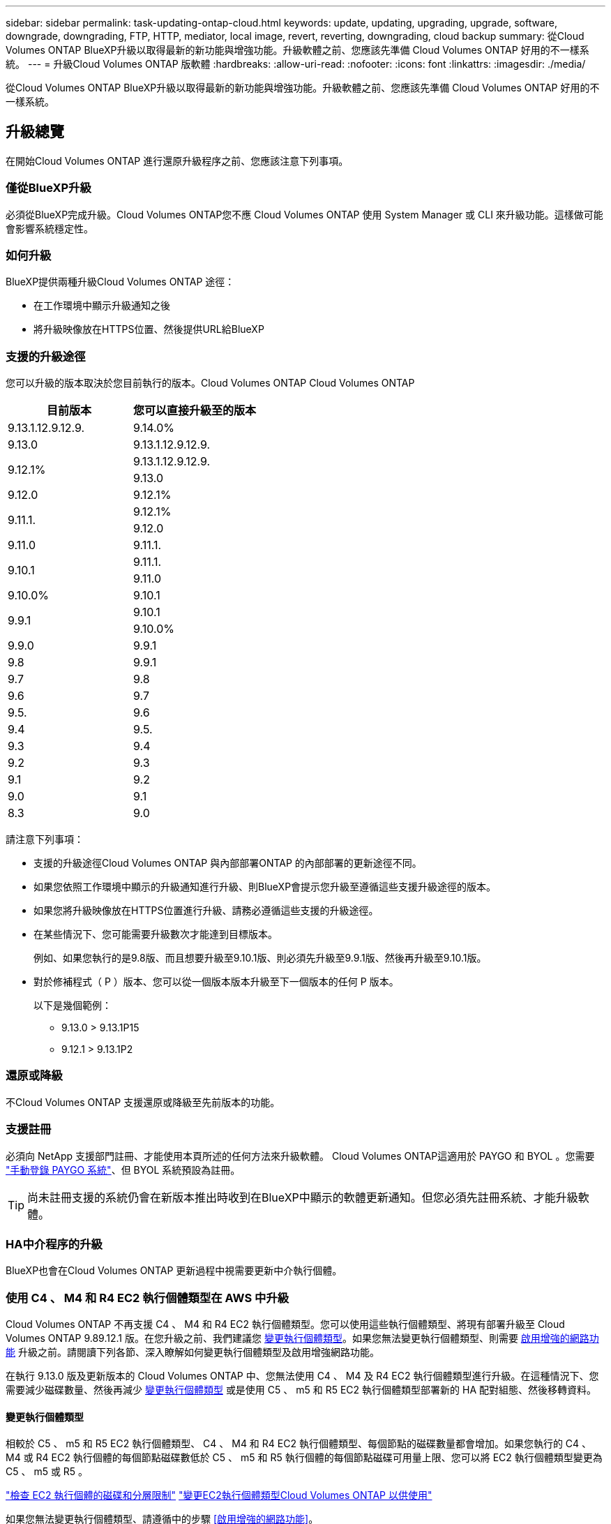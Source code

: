 ---
sidebar: sidebar 
permalink: task-updating-ontap-cloud.html 
keywords: update, updating, upgrading, upgrade, software, downgrade, downgrading, FTP, HTTP, mediator, local image, revert, reverting, downgrading, cloud backup 
summary: 從Cloud Volumes ONTAP BlueXP升級以取得最新的新功能與增強功能。升級軟體之前、您應該先準備 Cloud Volumes ONTAP 好用的不一樣系統。 
---
= 升級Cloud Volumes ONTAP 版軟體
:hardbreaks:
:allow-uri-read: 
:nofooter: 
:icons: font
:linkattrs: 
:imagesdir: ./media/


[role="lead"]
從Cloud Volumes ONTAP BlueXP升級以取得最新的新功能與增強功能。升級軟體之前、您應該先準備 Cloud Volumes ONTAP 好用的不一樣系統。



== 升級總覽

在開始Cloud Volumes ONTAP 進行還原升級程序之前、您應該注意下列事項。



=== 僅從BlueXP升級

必須從BlueXP完成升級。Cloud Volumes ONTAP您不應 Cloud Volumes ONTAP 使用 System Manager 或 CLI 來升級功能。這樣做可能會影響系統穩定性。



=== 如何升級

BlueXP提供兩種升級Cloud Volumes ONTAP 途徑：

* 在工作環境中顯示升級通知之後
* 將升級映像放在HTTPS位置、然後提供URL給BlueXP




=== 支援的升級途徑

您可以升級的版本取決於您目前執行的版本。Cloud Volumes ONTAP Cloud Volumes ONTAP

[cols="2*"]
|===
| 目前版本 | 您可以直接升級至的版本 


| 9.13.1.12.9.12.9. | 9.14.0% 


| 9.13.0 | 9.13.1.12.9.12.9. 


.2+| 9.12.1% | 9.13.1.12.9.12.9. 


| 9.13.0 


| 9.12.0 | 9.12.1% 


.2+| 9.11.1. | 9.12.1% 


| 9.12.0 


| 9.11.0 | 9.11.1. 


.2+| 9.10.1 | 9.11.1. 


| 9.11.0 


| 9.10.0% | 9.10.1 


.2+| 9.9.1 | 9.10.1 


| 9.10.0% 


| 9.9.0 | 9.9.1 


| 9.8 | 9.9.1 


| 9.7 | 9.8 


| 9.6 | 9.7 


| 9.5. | 9.6 


| 9.4 | 9.5. 


| 9.3 | 9.4 


| 9.2 | 9.3 


| 9.1 | 9.2 


| 9.0 | 9.1 


| 8.3 | 9.0 
|===
請注意下列事項：

* 支援的升級途徑Cloud Volumes ONTAP 與內部部署ONTAP 的內部部署的更新途徑不同。
* 如果您依照工作環境中顯示的升級通知進行升級、則BlueXP會提示您升級至遵循這些支援升級途徑的版本。
* 如果您將升級映像放在HTTPS位置進行升級、請務必遵循這些支援的升級途徑。
* 在某些情況下、您可能需要升級數次才能達到目標版本。
+
例如、如果您執行的是9.8版、而且想要升級至9.10.1版、則必須先升級至9.9.1版、然後再升級至9.10.1版。

* 對於修補程式（ P ）版本、您可以從一個版本版本升級至下一個版本的任何 P 版本。
+
以下是幾個範例：

+
** 9.13.0 > 9.13.1P15
** 9.12.1 > 9.13.1P2






=== 還原或降級

不Cloud Volumes ONTAP 支援還原或降級至先前版本的功能。



=== 支援註冊

必須向 NetApp 支援部門註冊、才能使用本頁所述的任何方法來升級軟體。 Cloud Volumes ONTAP這適用於 PAYGO 和 BYOL 。您需要 link:task-registering.html["手動登錄 PAYGO 系統"]、但 BYOL 系統預設為註冊。


TIP: 尚未註冊支援的系統仍會在新版本推出時收到在BlueXP中顯示的軟體更新通知。但您必須先註冊系統、才能升級軟體。



=== HA中介程序的升級

BlueXP也會在Cloud Volumes ONTAP 更新過程中視需要更新中介執行個體。



=== 使用 C4 、 M4 和 R4 EC2 執行個體類型在 AWS 中升級

Cloud Volumes ONTAP 不再支援 C4 、 M4 和 R4 EC2 執行個體類型。您可以使用這些執行個體類型、將現有部署升級至 Cloud Volumes ONTAP 9.89.12.1 版。在您升級之前、我們建議您 <<變更執行個體類型,變更執行個體類型>>。如果您無法變更執行個體類型、則需要 <<啟用增強的網路功能,啟用增強的網路功能>> 升級之前。請閱讀下列各節、深入瞭解如何變更執行個體類型及啟用增強網路功能。

在執行 9.13.0 版及更新版本的 Cloud Volumes ONTAP 中、您無法使用 C4 、 M4 及 R4 EC2 執行個體類型進行升級。在這種情況下、您需要減少磁碟數量、然後再減少 <<變更執行個體類型,變更執行個體類型>> 或是使用 C5 、 m5 和 R5 EC2 執行個體類型部署新的 HA 配對組態、然後移轉資料。



==== 變更執行個體類型

相較於 C5 、 m5 和 R5 EC2 執行個體類型、 C4 、 M4 和 R4 EC2 執行個體類型、每個節點的磁碟數量都會增加。如果您執行的 C4 、 M4 或 R4 EC2 執行個體的每個節點磁碟數低於 C5 、 m5 和 R5 執行個體的每個節點磁碟可用量上限、您可以將 EC2 執行個體類型變更為 C5 、 m5 或 R5 。

link:https://docs.netapp.com/us-en/cloud-volumes-ontap-relnotes/reference-limits-aws.html#disk-and-tiering-limits-by-ec2-instance["檢查 EC2 執行個體的磁碟和分層限制"^]
link:https://docs.netapp.com/us-en/bluexp-cloud-volumes-ontap/task-change-ec2-instance.html["變更EC2執行個體類型Cloud Volumes ONTAP 以供使用"^]

如果您無法變更執行個體類型、請遵循中的步驟 <<啟用增強的網路功能>>。



==== 啟用增強的網路功能

若要升級至 Cloud Volumes ONTAP 9.8 版及更新版本、您必須在執行 C4 、 M4 或 R4 執行個體類型的叢集上啟用 _Enhanced networking_ 。若要啟用 ENA 、請參閱知識庫文章 link:https://kb.netapp.com/Cloud/Cloud_Volumes_ONTAP/How_to_enable_Enhanced_networking_like_SR-IOV_or_ENA_on_AWS_CVO_instances["如何在 AWS Cloud Volumes ONTAP 執行個體上啟用 SR-IOV 或 ENA 等增強型網路"^]。



== 準備升級

執行升級之前、您必須先確認系統已就緒、並進行任何必要的組態變更。

* <<計畫停機時間>>
* <<確認自動恢復功能仍啟用>>
* <<暫停SnapMirror傳輸>>
* <<驗證Aggregate是否在線上>>




=== 計畫停機時間

當您升級單節點系統時、升級程序會使系統離線長達 25 分鐘、在此期間 I/O 會中斷。

在許多情況下、升級 HA 配對不會中斷營運、 I/O 也不會中斷。在此不中斷營運的升級程序中、會同時升級每個節點、以繼續為用戶端提供 I/O 服務。

工作階段導向的通訊協定可能會在升級期間對某些區域的用戶端和應用程式造成不良影響。如需詳細資訊、 https://docs.netapp.com/us-en/ontap/upgrade/concept_considerations_for_session_oriented_protocols.html["請參閱 ONTAP 文件"^]



=== 確認自動恢復功能仍啟用

自動恢復必須在 Cloud Volumes ONTAP 一個「無法恢復的 HA 配對」上啟用（這是預設設定）。如果沒有、則作業將會失敗。

http://docs.netapp.com/ontap-9/topic/com.netapp.doc.dot-cm-hacg/GUID-3F50DE15-0D01-49A5-BEFD-D529713EC1FA.html["供應說明文件：設定自動恢復的命令 ONTAP"^]



=== 暫停SnapMirror傳輸

如果 Cloud Volumes ONTAP 某個不活躍的 SnapMirror 關係、最好在更新 Cloud Volumes ONTAP 該軟件之前暫停傳輸。暫停傳輸可防止 SnapMirror 故障。您必須暫停來自目的地系統的傳輸。


NOTE: 雖然 BlueXP 備份與還原使用 SnapMirror 實作來建立備份檔案（稱為 SnapMirror Cloud ）、但系統升級時不需要暫停備份。

.關於這項工作
這些步驟說明如何使用系統管理程式來執行 9.3 版及更新版本。

.步驟
. 從目的地系統登入System Manager。
+
您可以將網頁瀏覽器指向叢集管理LIF的IP位址、以登入System Manager。您可以在Cloud Volumes ONTAP 不工作環境中找到IP位址。

+

NOTE: 您要從哪個電腦存取BlueXP、必須有連到Cloud Volumes ONTAP 該系統的網路連線。例如、您可能需要從雲端供應商網路中的跨接主機登入BlueXP。

. 按一下 * 保護 > 關係 * 。
. 選取關係、然後按一下 * 作業 > 靜止 * 。




=== 驗證Aggregate是否在線上

更新軟體之前、必須先在線上安裝適用於 Cloud Volumes ONTAP 此功能的 Aggregate 。在大多數的組態中、 Aggregate 都應該處於線上狀態、但如果沒有、則應該將其上線。

.關於這項工作
這些步驟說明如何使用系統管理程式來執行 9.3 版及更新版本。

.步驟
. 在工作環境中、按一下 * Aggregate * 標籤。
. 在 Aggregate 標題下、按一下「橢圓」按鈕、然後選取 * 檢視 Aggregate details* 。
+
image:screenshots_aggregate_details_state.png["螢幕擷取畫面：當您檢視 Aggregate 的資訊時、會顯示 State 欄位。"]

. 如果 Aggregate 離線、請使用 System Manager 將 Aggregate 上線：
+
.. 按一下「 * 儲存設備 > 集合體與磁碟 > Aggregate * 」。
.. 選取 Aggregate 、然後按一下 * 更多動作 > 狀態 > 線上 * 。






== 升級Cloud Volumes ONTAP

當有新版本可供升級時、BlueXP會通知您。您可以從此通知開始升級程序。如需詳細資訊、請參閱 <<從BlueXP通知升級>>。

使用外部URL上的映像執行軟體升級的另一種方法。如果BlueXP無法存取S3儲存區來升級軟體、或是您已獲得修補程式、此選項很有幫助。如需詳細資訊、請參閱 <<從URL提供的映像升級>>。



=== 從BlueXP通知升級

當Cloud Volumes ONTAP 有新版Cloud Volumes ONTAP 的功能時、BlueXP會在不工作環境中顯示通知：

image:screenshot_overview_upgrade.png["螢幕擷取畫面：顯示選取工作環境後、在「畫版」頁面中顯示的「可用新版本」通知。"]

您可以從此通知開始升級程序、從 S3 儲存區取得軟體映像、安裝映像、然後重新啟動系統、藉此自動化程序。

.開始之前
在Cloud Volumes ONTAP 這個系統上、不能進行諸如Volume或Aggregate建立等BlueXP作業。

.步驟
. 從左側導覽功能表中、選取*儲存設備> Canvas*。
. 選取工作環境。
+
如果有新版本可用、則會在「概觀」索引標籤中顯示通知：

+
image:screenshot_overview_upgrade.png["顯示「立即升級！」的螢幕擷取畫面 「概觀」索引標籤下的連結。"]

. 如果有新版本可用、請按一下 * 立即升級！ *
+

NOTE: 您必須先擁有 NetApp 支援網站 帳戶、才能透過 BlueXP 通知升級 Cloud Volumes ONTAP 。

. 在「升級 Cloud Volumes ONTAP 」頁面中、閱讀 EULA 、然後選取 * 我閱讀並核准 EULA * 。
. 按一下*升級*。
+

NOTE: 「升級 Cloud Volumes ONTAP 」頁面預設會選取最新可用的 Cloud Volumes ONTAP 版本進行升級。如果有舊版 Cloud Volumes ONTAP 、您可以按一下 * 選擇舊版 * 來選擇升級版本。
請參閱 https://docs.netapp.com/us-en/bluexp-cloud-volumes-ontap/task-updating-ontap-cloud.html#supported-upgrade-paths["支援的升級路徑清單"^] 根據您目前的 Cloud Volumes ONTAP 版本、取得適當的升級路徑。

+
image:screenshot_upgrade_select_versions.png["「升級 Cloud Volumes ONTAP 版本」頁面的螢幕擷取畫面。"]

. 若要檢查升級狀態、請按一下「設定」圖示、然後選取 * 時間表 * 。


.結果
BlueXP會啟動軟體升級。軟體更新完成後、您可以在工作環境中執行動作。

.完成後
如果您暫停 SnapMirror 傳輸、請使用 System Manager 繼續傳輸。



=== 從URL提供的映像升級

您可以將Cloud Volumes ONTAP 「更新」軟體映像放在Connector或HTTP伺服器上、然後從BlueXP開始軟體升級。如果BlueXP無法存取S3儲存區來升級軟體、您可以使用此選項。

.開始之前
* 在Cloud Volumes ONTAP 這個系統上、不能進行諸如Volume或Aggregate建立等BlueXP作業。
* 如果您使用HTTPS來裝載ONTAP 資訊影像、升級可能會因為SSL驗證問題而失敗、因為遺失憑證。因應措施是產生並安裝CA簽署的憑證、以用於ONTAP 在EXP和BlueXP之間進行驗證。
+
前往NetApp知識庫檢視逐步指示：

+
https://kb.netapp.com/Advice_and_Troubleshooting/Cloud_Services/Cloud_Manager/How_to_configure_Cloud_Manager_as_an_HTTPS_server_to_host_upgrade_images["NetApp KB：如何將BlueXP設定為HTTPS伺服器、以裝載升級映像"^]



.步驟
. 選用：設定HTTP伺服器、以裝載Cloud Volumes ONTAP 支援此功能的軟體映像。
+
如果您有虛擬網路的VPN連線、您可以將Cloud Volumes ONTAP 該Imagesoftware映像放在您自己網路中的HTTP伺服器上。否則、您必須將檔案放在雲端的HTTP伺服器上。

. 如果您使用自己的安全群組Cloud Volumes ONTAP 來執行功能、請確定傳出規則允許HTTP連線Cloud Volumes ONTAP 、以便讓畫面能夠存取軟體映像。
+

NOTE: 預設情況下、預先定義Cloud Volumes ONTAP 的「支援HTTP連線」安全群組會允許傳出HTTP連線。

. 從取得軟體映像 https://mysupport.netapp.com/site/products/all/details/cloud-volumes-ontap/downloads-tab["NetApp 支援網站"^]。
. 將軟體映像複製到Connector上的目錄、或是將從其中提供檔案的HTTP伺服器上。
+
有兩種路徑可供使用。正確的路徑取決於您的Connector版本。

+
** 「/opt/application/netapp/cloudmanager/dock_occm/data/ontap / imes/」
** /`op/application/NetApp/cloudmanager/ontONTAP /映像/`


. 在 BlueXP 的工作環境中、按一下 * 。 （橢圓圖示） * 、然後按一下 * 更新 Cloud Volumes ONTAP * 。
. 在「更新 Cloud Volumes ONTAP 版本」頁面上、輸入 URL 、然後按一下 * 變更映像 * 。
+
如果您將軟體映像複製到上述路徑中的Connector、請輸入下列URL：

+
\http://<Connector-private-IP-address>/ontap/images/<image-file-name>

+

NOTE: 在 URL 中， * image-file-name* 必須遵循格式 "cot.image.9.13.1p2.tgz" 。

. 按 * Proceed* 確認。


.結果
BlueXP會啟動軟體更新。軟體更新完成後、即可在工作環境中執行動作。

.完成後
如果您暫停 SnapMirror 傳輸、請使用 System Manager 繼續傳輸。

ifdef::gcp[]



== 修正使用Google Cloud NAT閘道時的下載失敗

Connector會自動下載Cloud Volumes ONTAP 適用於更新的軟體。如果您的組態使用Google Cloud NAT閘道、下載可能會失敗。您可以限制軟體映像分成的零件數量來修正此問題。此步驟必須使用BlueXP API完成。

.步驟
. 將PUT要求提交至/occm/config、並以下列Json做為本文：


[source]
----
{
  "maxDownloadSessions": 32
}
----
_MaxDownloadSseds_的值可以是1或任何大於1的整數。如果值為1、則下載的映像不會分割。

請注意、32為範例值。您應該使用的值取決於NAT組態和可同時使用的工作階段數目。

https://docs.netapp.com/us-en/bluexp-automation/cm/api_ref_resources.html#occmconfig["深入瞭解/occm/config API呼叫"^]。

endif::gcp[]
